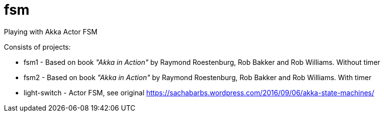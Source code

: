 = fsm

Playing with Akka Actor FSM

Consists of projects:

 - fsm1 - Based on book _"Akka in Action"_ by Raymond Roestenburg, Rob Bakker and Rob Williams. Without timer
 - fsm2 - Based on book _"Akka in Action"_ by Raymond Roestenburg, Rob Bakker and Rob Williams. With timer
 - light-switch - Actor FSM, see original https://sachabarbs.wordpress.com/2016/09/06/akka-state-machines/